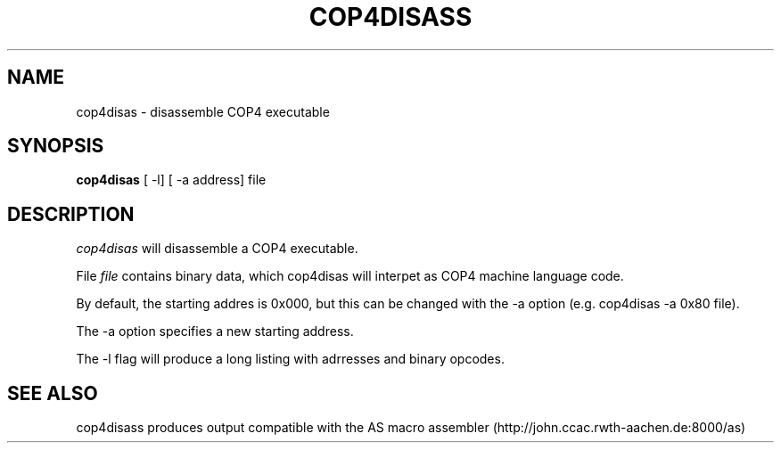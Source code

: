 .TH COP4DISASS L "22 August 2016"
.UC 4
.SH NAME
cop4disas \- disassemble COP4 executable
.SH SYNOPSIS
.B cop4disas
[ \-l] [ \-a address] file
.SH DESCRIPTION
.I cop4disas
will disassemble a COP4 executable.
.PP
File
.IR file
contains binary data, which cop4disas will interpet
as COP4 machine language code.
.PP
By default, the starting addres is 0x000, but this can be changed
with the -a option (e.g. cop4disas -a 0x80 file).
.PP
The -a option specifies a new starting address.
.PP
The -l flag will produce a long listing with adrresses and binary opcodes.
.SH "SEE ALSO"
cop4disass produces output compatible with the AS macro assembler (http://john.ccac.rwth-aachen.de:8000/as)
